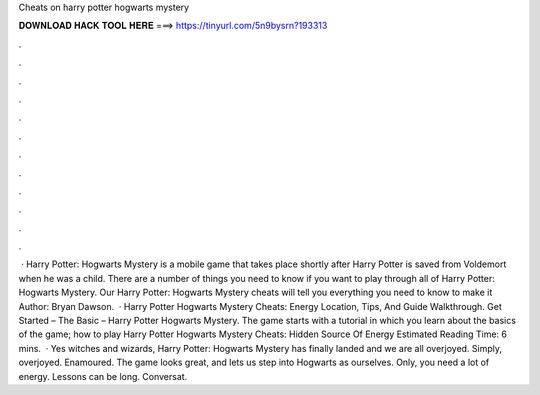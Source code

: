 Cheats on harry potter hogwarts mystery

𝐃𝐎𝐖𝐍𝐋𝐎𝐀𝐃 𝐇𝐀𝐂𝐊 𝐓𝐎𝐎𝐋 𝐇𝐄𝐑𝐄 ===> https://tinyurl.com/5n9bysrn?193313

.

.

.

.

.

.

.

.

.

.

.

.

 · Harry Potter: Hogwarts Mystery is a mobile game that takes place shortly after Harry Potter is saved from Voldemort when he was a child. There are a number of things you need to know if you want to play through all of Harry Potter: Hogwarts Mystery. Our Harry Potter: Hogwarts Mystery cheats will tell you everything you need to know to make it Author: Bryan Dawson.  · Harry Potter Hogwarts Mystery Cheats: Energy Location, Tips, And Guide Walkthrough. Get Started – The Basic – Harry Potter Hogwarts Mystery. The game starts with a tutorial in which you learn about the basics of the game; how to play Harry Potter Hogwarts Mystery Cheats: Hidden Source Of Energy Estimated Reading Time: 6 mins.  · Yes witches and wizards, Harry Potter: Hogwarts Mystery has finally landed and we are all overjoyed. Simply, overjoyed. Enamoured. The game looks great, and lets us step into Hogwarts as ourselves. Only, you need a lot of energy. Lessons can be long. Conversat.